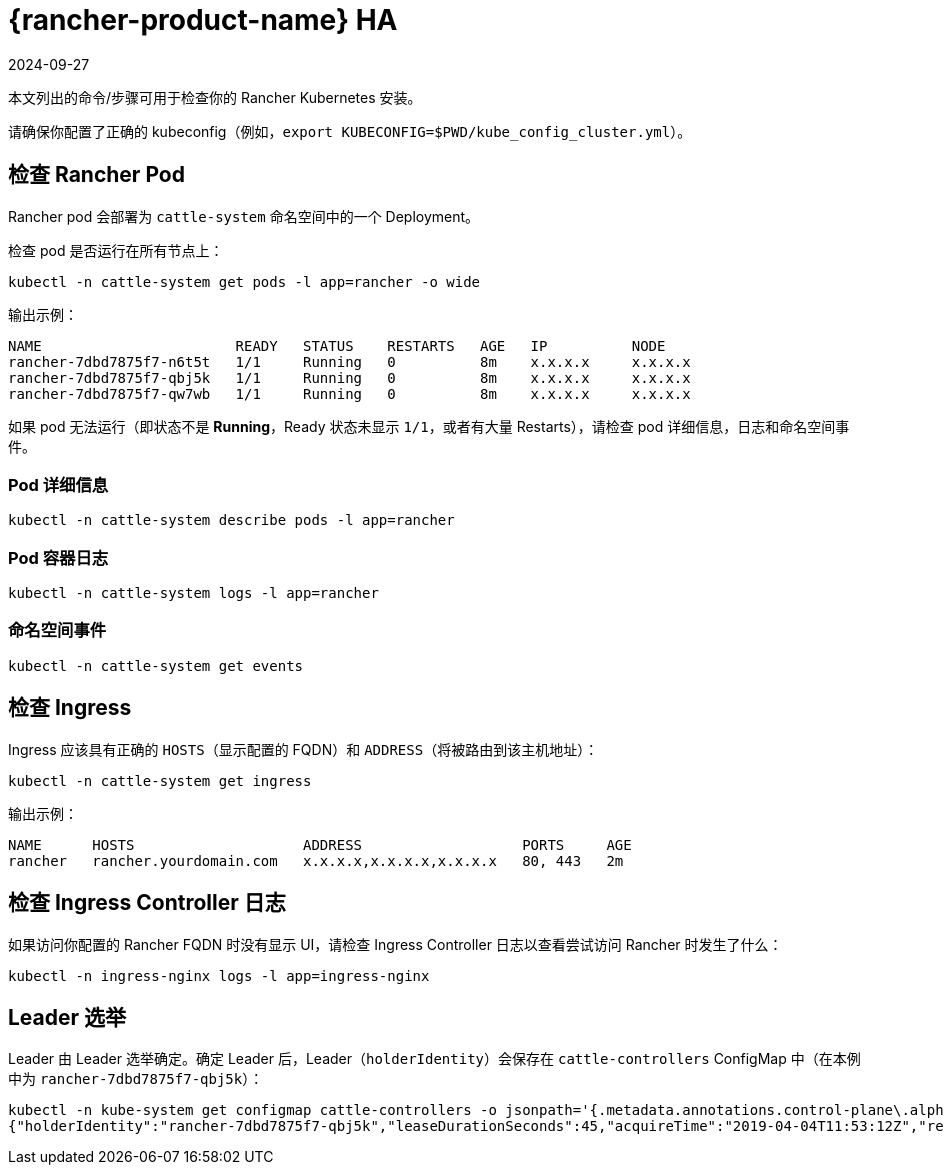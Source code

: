 = {rancher-product-name} HA
:revdate: 2024-09-27
:page-revdate: {revdate}

本文列出的命令/步骤可用于检查你的 Rancher Kubernetes 安装。

请确保你配置了正确的 kubeconfig（例如，`export KUBECONFIG=$PWD/kube_config_cluster.yml`）。

== 检查 Rancher Pod

Rancher pod 会部署为 `cattle-system` 命名空间中的一个 Deployment。

检查 pod 是否运行在所有节点上：

----
kubectl -n cattle-system get pods -l app=rancher -o wide
----

输出示例：

----
NAME                       READY   STATUS    RESTARTS   AGE   IP          NODE
rancher-7dbd7875f7-n6t5t   1/1     Running   0          8m    x.x.x.x     x.x.x.x
rancher-7dbd7875f7-qbj5k   1/1     Running   0          8m    x.x.x.x     x.x.x.x
rancher-7dbd7875f7-qw7wb   1/1     Running   0          8m    x.x.x.x     x.x.x.x
----

如果 pod 无法运行（即状态不是 *Running*，Ready 状态未显示 `1/1`，或者有大量 Restarts），请检查 pod 详细信息，日志和命名空间事件。

=== Pod 详细信息

----
kubectl -n cattle-system describe pods -l app=rancher
----

=== Pod 容器日志

----
kubectl -n cattle-system logs -l app=rancher
----

=== 命名空间事件

----
kubectl -n cattle-system get events
----

== 检查 Ingress

Ingress 应该具有正确的 `HOSTS`（显示配置的 FQDN）和 `ADDRESS`（将被路由到该主机地址）：

----
kubectl -n cattle-system get ingress
----

输出示例：

----
NAME      HOSTS                    ADDRESS                   PORTS     AGE
rancher   rancher.yourdomain.com   x.x.x.x,x.x.x.x,x.x.x.x   80, 443   2m
----

== 检查 Ingress Controller 日志

如果访问你配置的 Rancher FQDN 时没有显示 UI，请检查 Ingress Controller 日志以查看尝试访问 Rancher 时发生了什么：

----
kubectl -n ingress-nginx logs -l app=ingress-nginx
----

== Leader 选举

Leader 由 Leader 选举确定。确定 Leader 后，Leader（`holderIdentity`）会保存在 `cattle-controllers` ConfigMap 中（在本例中为 `rancher-7dbd7875f7-qbj5k`）：

----
kubectl -n kube-system get configmap cattle-controllers -o jsonpath='{.metadata.annotations.control-plane\.alpha\.kubernetes\.io/leader}'
{"holderIdentity":"rancher-7dbd7875f7-qbj5k","leaseDurationSeconds":45,"acquireTime":"2019-04-04T11:53:12Z","renewTime":"2019-04-04T12:24:08Z","leaderTransitions":0}
----
